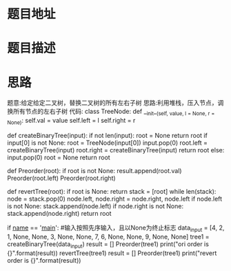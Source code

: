 * 题目地址

* 题目描述

* 思路
题意:给定给定二叉树，替换二叉树的所有左右子树
思路:利用堆栈，压入节点，调换所有节点的左右子树
代码:
class TreeNode:
    def __init__(self, value, l = None, r = None):
        self.val = value
        self.left = l
        self.right = r


def createBinaryTree(input):
    if not len(input):
        root = None
        return root
    if input[0] is not None:
        root = TreeNode(input[0])
        input.pop(0)
        root.left = createBinaryTree(input)
        root.right = createBinaryTree(input)
        return root
    else:
        input.pop(0)
        root = None
        return root


def Preorder(root):
    if root is not None:
        result.append(root.val)
        Preorder(root.left)
        Preorder(root.right)


def revertTree(root):
    if root is None:
        return
    stack = [root]
    while len(stack):
        node = stack.pop(0)
        node.left, node.right = node.right, node.left
        if node.left is not None:
            stack.append(node.left)
        if node.right is not None:
            stack.append(node.right)
    return root


if __name__ == '__main__':
    #输入按照先序输入，且以None为终止标志
    data_input = [4, 2, 1, None, None, 3, None, None, 7, 6, None, None, 9, None, None]
    tree1 = createBinaryTree(data_input)
    result = []
    Preorder(tree1)
    print("ori order is {}".format(result))
    revertTree(tree1)
    result = []
    Preorder(tree1)
    print("revert order is {}".format(result))